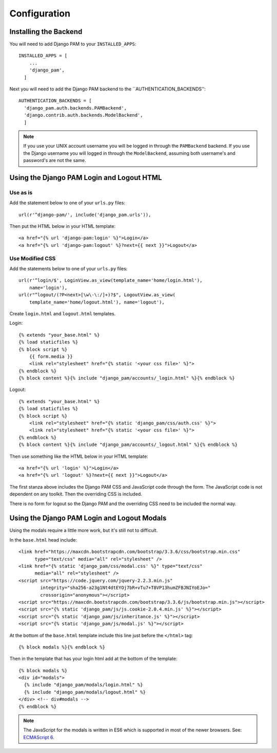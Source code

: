 Configuration
*************

Installing the Backend
======================

You will need to add Django PAM to your ``INSTALLED_APPS``::

  INSTALLED_APPS = [
      ...
      'django_pam',
    ]

Next you will need to add the Django PAM backend to the
``AUTHENTICATION_BACKENDS''::

  AUTHENTICATION_BACKENDS = [
    'django_pam.auth.backends.PAMBackend',
    'django.contrib.auth.backends.ModelBackend',
    ]

.. note::

  If you use your UNIX account username you will be logged in through
  the ``PAMBackend`` backend. If you use the Django username you will
  logged in through the ``ModelBackend``, assuming  both username's
  and password's are not the same.

Using the Django PAM Login and Logout HTML
==========================================

Use as is
---------

Add the statement below to one of your ``urls.py`` files::

  url(r'^django-pam/', include('django_pam.urls')),

Then put the HTML below in your HTML template::

  <a href="{% url 'django-pam:login' %}">Login</a>
  <a href="{% url 'django-pam:logout' %}?next={{ next }}">Logout</a>

Use Modified CSS
----------------

Add the statements below to one of your ``urls.py`` files::

  url(r'^login/$', LoginView.as_view(template_name='home/login.html'),
      name='login'),
  url(r"^logout/(?P<next>[\w\-\:/]+)?$", LogoutView.as_view(
      template_name='home/logout.html'), name='logout'),

Create ``login.html`` and ``logout.html`` templates.

Login::

  {% extends "your_base.html" %}
  {% load staticfiles %}
  {% block script %}
      {{ form.media }}
      <link rel="stylesheet" href="{% static '<your css file>' %}">
  {% endblock %}
  {% block content %}{% include "django_pam/accounts/_login.html" %}{% endblock %}

Logout::

  {% extends "your_base.html" %}
  {% load staticfiles %}
  {% block script %}
      <link rel="stylesheet" href="{% static 'django_pam/css/auth.css' %}">
      <link rel="stylesheet" href="{% static '<your css file>' %}">
  {% endblock %}
  {% block content %}{% include "django_pam/accounts/_logout.html" %}{% endblock %}

Then use something like the HTML below in your HTML template::

  <a href="{% url 'login' %}">Login</a>
  <a href="{% url 'logout' %}?next={{ next }}">Logout</a>

The first stanza above includes the Django PAM CSS and JavaScript code
through the form. The JavaScript code is not dependent on any
toolkit. Then the overriding CSS is included.

There is no form for logout so the Django PAM and the overriding CSS
need to be included the normal way.

Using the Django PAM Login and Logout Modals
============================================

Using the modals require a little more work, but it's still not to
difficult.

In the ``base.html`` head include::

  <link href="https://maxcdn.bootstrapcdn.com/bootstrap/3.3.6/css/bootstrap.min.css"
        type="text/css" media="all" rel="stylesheet" />
  <link href="{% static 'django_pam/css/modal.css' %}" type="text/css"
        media="all" rel="stylesheet" />
  <script src="https://code.jquery.com/jquery-2.2.3.min.js"
          integrity="sha256-a23g1Nt4dtEYOj7bR+vTu7+T8VP13humZFBJNIYoEJo="
          crossorigin="anonymous"></script>
  <script src="https://maxcdn.bootstrapcdn.com/bootstrap/3.3.6/js/bootstrap.min.js"></script>
  <script src="{% static 'django_pam/js/js.cookie-2.0.4.min.js' %}"></script>
  <script src="{% static 'django_pam/js/inheritance.js' %}"></script>
  <script src="{% static 'django_pam/js/modal.js' %}"></script>

At the bottom of the ``base.html`` template include this line just
before the ``</html>`` tag::

  {% block modals %}{% endblock %}

Then in the template that has your login html add at the bottom of the
template::

  {% block modals %}
  <div id="modals">
    {% include "django_pam/modals/login.html" %}
    {% include "django_pam/modals/logout.html" %}
  </div> <!-- div#modals -->
  {% endblock %}

.. note::

  The JavaScript for the modals is written in ES6 which is supported
  in most of the newer browsers. See:
  `ECMAScript 6 <https://github.com/lukehoban/es6features>`_.
